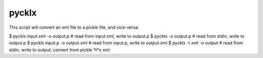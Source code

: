 pycklx
======

This script will convert an xml file to a pickle file, and vice-versa.

$ pycklx input.xml -o output.p   # read from input.xml, write to output.p
$ pycklx -o output.p             # read from stdin, write to output.p
$ pycklx input.p -o output.xml   # read from input.p, write to output.xml
$ pycklx -t xml -o output        # read from stdin, write to output, convert from pickle *t*o xml

